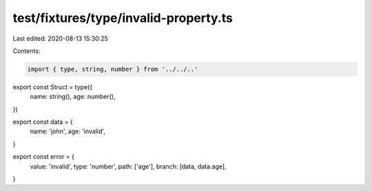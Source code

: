 test/fixtures/type/invalid-property.ts
======================================

Last edited: 2020-08-13 15:30:25

Contents:

.. code-block:: ts

    import { type, string, number } from '../../..'

export const Struct = type({
  name: string(),
  age: number(),
})

export const data = {
  name: 'john',
  age: 'invalid',
}

export const error = {
  value: 'invalid',
  type: 'number',
  path: ['age'],
  branch: [data, data.age],
}


